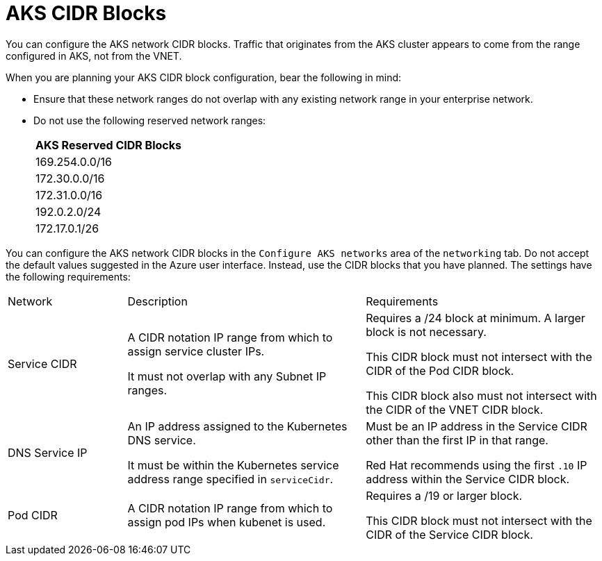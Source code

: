 [id="azure_aks-cidr_{context}"]

= AKS CIDR Blocks

You can configure the AKS network CIDR blocks.
Traffic that originates from the AKS cluster appears to come from the range configured in AKS, not from the VNET.

When you are planning your AKS CIDR block configuration, bear the following in mind:

* Ensure that these network ranges do not overlap with any existing network range in your enterprise network.

* Do not use the following reserved network ranges:
+
[cols="a"]
|===
|AKS Reserved CIDR Blocks

|169.254.0.0/16
|172.30.0.0/16
|172.31.0.0/16
|192.0.2.0/24
|172.17.0.1/26
|===

You can configure the AKS network CIDR blocks in the `Configure AKS networks` area of the `networking` tab.
Do not accept the default values suggested in the Azure user interface.
Instead, use the CIDR blocks that you have planned.
The settings have the following requirements:

[cols="20%,40%,40%"]
|===
|Network | Description | Requirements
| Service CIDR | A CIDR notation IP range from which to assign service cluster IPs.

It must not overlap with any Subnet IP ranges. |  Requires a /24 block at minimum. A larger block is not necessary.

This CIDR block must not intersect with the CIDR of the Pod CIDR block.

This CIDR block also must not intersect with the CIDR of the VNET CIDR block.
| DNS Service IP | An IP address assigned to the Kubernetes DNS service.

It must be within the Kubernetes service address range specified in `serviceCidr`. |  Must be an IP address in the Service CIDR other than the first IP in that range.

Red Hat recommends using the first `.10` IP address within the Service CIDR block.
| Pod CIDR | A CIDR notation IP range from which to assign pod IPs when kubenet is used. |  Requires a /19 or larger block.

This CIDR block must not intersect with the CIDR of the Service CIDR block.

|===

